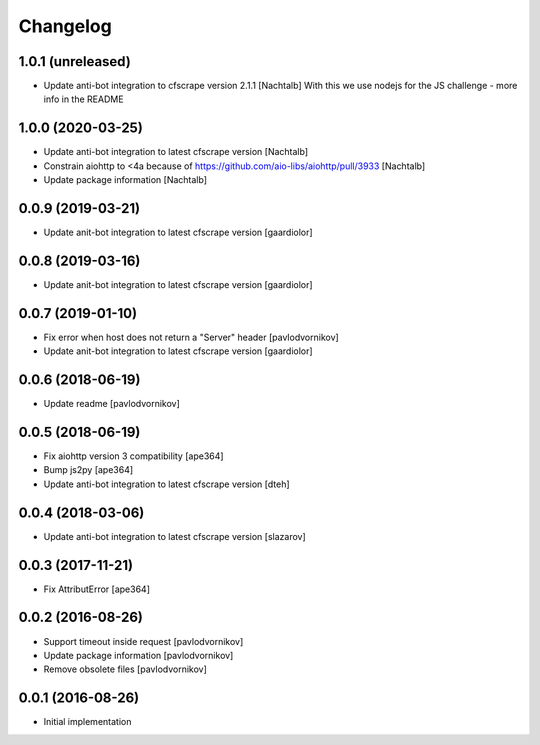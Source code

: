 Changelog
=========


1.0.1 (unreleased)
------------------

- Update anti-bot integration to cfscrape version 2.1.1 [Nachtalb]
  With this we use nodejs for the JS challenge - more info in the README


1.0.0 (2020-03-25)
------------------

- Update anti-bot integration to latest cfscrape version [Nachtalb]
- Constrain aiohttp to <4a because of https://github.com/aio-libs/aiohttp/pull/3933 [Nachtalb]
- Update package information [Nachtalb]


0.0.9 (2019-03-21)
------------------

- Update anit-bot integration to latest cfscrape version [gaardiolor]


0.0.8 (2019-03-16)
------------------

- Update anit-bot integration to latest cfscrape version [gaardiolor]


0.0.7 (2019-01-10)
------------------

- Fix error when host does not return a "Server" header [pavlodvornikov]
- Update anit-bot integration to latest cfscrape version [gaardiolor]


0.0.6 (2018-06-19)
------------------

- Update readme [pavlodvornikov]


0.0.5 (2018-06-19)
------------------

- Fix aiohttp version 3 compatibility [ape364]
- Bump js2py [ape364]
- Update anti-bot integration to latest cfscrape version [dteh]


0.0.4 (2018-03-06)
------------------

- Update anti-bot integration to latest cfscrape version [slazarov]


0.0.3 (2017-11-21)
------------------

- Fix AttributError [ape364]


0.0.2 (2016-08-26)
------------------

- Support timeout inside request [pavlodvornikov]
- Update package information [pavlodvornikov]
- Remove obsolete files [pavlodvornikov]


0.0.1 (2016-08-26)
------------------

- Initial implementation
